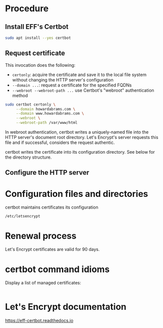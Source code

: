 


* Procedure

** Install EFF's Certbot

#+begin_src sh
  sudo apt install --yes certbot
#+end_src

** Request certificate

This invocation does the following:

  - =certonly=: acquire the certificate and save it to the local file
    system without changing the HTTP server's configuration
  - =--domain ...=: request a certificate for the specified FQDNs
  - =--webroot --webroot-path ...= use Certbot's "webroot"
    authentication method

#+begin_src sh
  sudo certbot certonly \
       --domain howardabrams.com \
       --domain www.howardabrams.com \
       --webroot \
       --webroot-path /var/www/html
#+end_src

In webroot authentication, certbot writes a uniquely-named file into
the HTTP server's document root directory. Let's Encrypt's server
requests this file and if successful, considers the request authentic.

certbot writes the certificate into its configuration directory.  See
below for the directory structure.

** Configure the HTTP server

* Configuration files and directories

certbot maintains certificates its configuration

=/etc/letsencrypt=

* Renewal process

Let's Encrypt certificates are valid for 90 days. 

* certbot command idioms

Display a list of managed certificates:

#+begin_src sh
#+end_src

* Let's Encrypt documentation

https://eff-certbot.readthedocs.io


